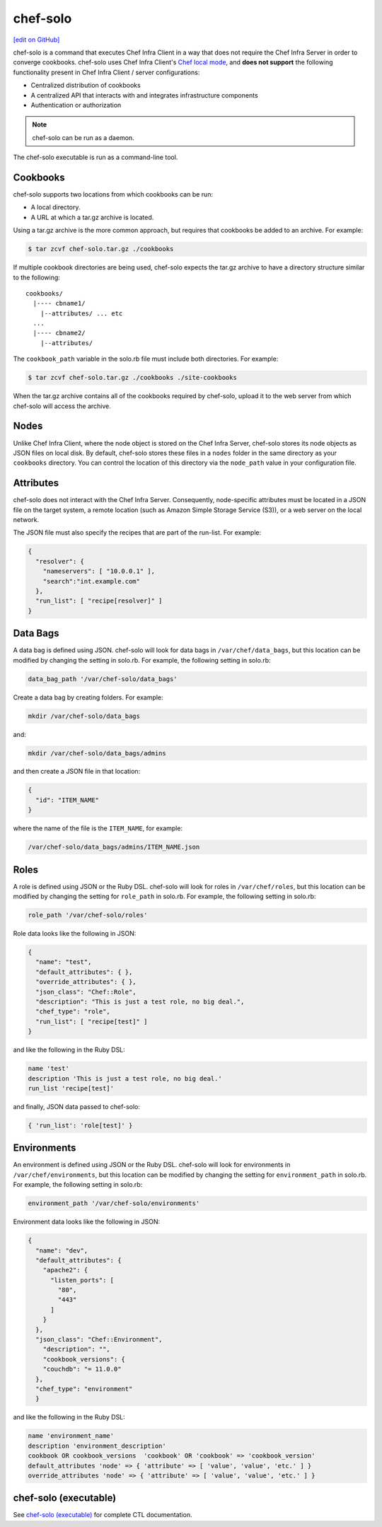 =====================================================
chef-solo
=====================================================
`[edit on GitHub] <https://github.com/chef/chef-web-docs/blob/master/chef_master/source/chef_solo.rst>`__

.. tag chef_solo_summary

chef-solo is a command that executes Chef Infra Client in a way that does not require the Chef Infra Server in order to converge cookbooks. chef-solo uses Chef Infra Client's `Chef local mode </ctl_chef_client.html#run-in-local-mode>`_, and **does not support** the following functionality present in Chef Infra Client / server configurations:

* Centralized distribution of cookbooks
* A centralized API that interacts with and integrates infrastructure components
* Authentication or authorization

.. note:: chef-solo can be run as a daemon.

The chef-solo executable is run as a command-line tool.

.. end_tag

Cookbooks
=====================================================
chef-solo supports two locations from which cookbooks can be run:

* A local directory.
* A URL at which a tar.gz archive is located.

Using a tar.gz archive is the more common approach, but requires that cookbooks be added to an archive. For example:

.. code-block:: bash

   $ tar zcvf chef-solo.tar.gz ./cookbooks

If multiple cookbook directories are being used, chef-solo expects the tar.gz archive to have a directory structure similar to the following::

   cookbooks/
     |---- cbname1/
       |--attributes/ ... etc
     ...
     |---- cbname2/
       |--attributes/

The ``cookbook_path`` variable in the solo.rb file must include both directories. For example:

.. code-block:: bash

   $ tar zcvf chef-solo.tar.gz ./cookbooks ./site-cookbooks

When the tar.gz archive contains all of the cookbooks required by chef-solo, upload it to the web server from which chef-solo will access the archive.

Nodes
=====================================================
Unlike Chef Infra Client, where the node object is stored on the Chef Infra Server, chef-solo stores its node objects as JSON files on local disk. By default, chef-solo stores these files in a ``nodes`` folder in the same directory as your ``cookbooks`` directory. You can control the location of this directory via the ``node_path`` value in your configuration file.

Attributes
=====================================================
chef-solo does not interact with the Chef Infra Server. Consequently, node-specific attributes must be located in a JSON file on the target system, a remote location (such as Amazon Simple Storage Service (S3)), or a web server on the local network.

The JSON file must also specify the recipes that are part of the run-list. For example:

.. code-block:: javascript

   {
     "resolver": {
       "nameservers": [ "10.0.0.1" ],
       "search":"int.example.com"
     },
     "run_list": [ "recipe[resolver]" ]
   }

Data Bags
=====================================================
A data bag is defined using JSON. chef-solo will look for data bags in ``/var/chef/data_bags``, but this location can be modified by changing the setting in solo.rb. For example, the following setting in solo.rb:

.. code-block:: ruby

   data_bag_path '/var/chef-solo/data_bags'

Create a data bag by creating folders. For example:

.. code-block:: bash

   mkdir /var/chef-solo/data_bags

and:

.. code-block:: bash

   mkdir /var/chef-solo/data_bags/admins

and then create a JSON file in that location:

.. code-block:: javascript

   {
     "id": "ITEM_NAME"
   }

where the name of the file is the ``ITEM_NAME``, for example:

.. code-block:: ruby

   /var/chef-solo/data_bags/admins/ITEM_NAME.json

Roles
=====================================================
A role is defined using JSON or the Ruby DSL. chef-solo will look for roles in ``/var/chef/roles``, but this location can be modified by changing the setting for ``role_path`` in solo.rb. For example, the following setting in solo.rb:

.. code-block:: ruby

   role_path '/var/chef-solo/roles'

Role data looks like the following in JSON:

.. code-block:: javascript

   {
     "name": "test",
     "default_attributes": { },
     "override_attributes": { },
     "json_class": "Chef::Role",
     "description": "This is just a test role, no big deal.",
     "chef_type": "role",
     "run_list": [ "recipe[test]" ]
   }

and like the following in the Ruby DSL:

.. code-block:: ruby

   name 'test'
   description 'This is just a test role, no big deal.'
   run_list 'recipe[test]'

and finally, JSON data passed to chef-solo:

.. code-block:: ruby

   { 'run_list': 'role[test]' }

Environments
=====================================================
.. tag chef_solo_environments

An environment is defined using JSON or the Ruby DSL. chef-solo will look for environments in ``/var/chef/environments``, but this location can be modified by changing the setting for ``environment_path`` in solo.rb. For example, the following setting in solo.rb:

.. code-block:: ruby

   environment_path '/var/chef-solo/environments'

Environment data looks like the following in JSON:

.. code-block:: javascript

   {
     "name": "dev",
     "default_attributes": {
       "apache2": {
         "listen_ports": [
           "80",
           "443"
         ]
       }
     },
     "json_class": "Chef::Environment",
       "description": "",
       "cookbook_versions": {
       "couchdb": "= 11.0.0"
     },
     "chef_type": "environment"
     }

and like the following in the Ruby DSL:

.. code-block:: ruby

   name 'environment_name'
   description 'environment_description'
   cookbook OR cookbook_versions  'cookbook' OR 'cookbook' => 'cookbook_version'
   default_attributes 'node' => { 'attribute' => [ 'value', 'value', 'etc.' ] }
   override_attributes 'node' => { 'attribute' => [ 'value', 'value', 'etc.' ] }

.. end_tag

chef-solo (executable)
=====================================================

See `chef-solo (executable) </ctl_chef_solo.html>`__ for complete CTL documentation.
